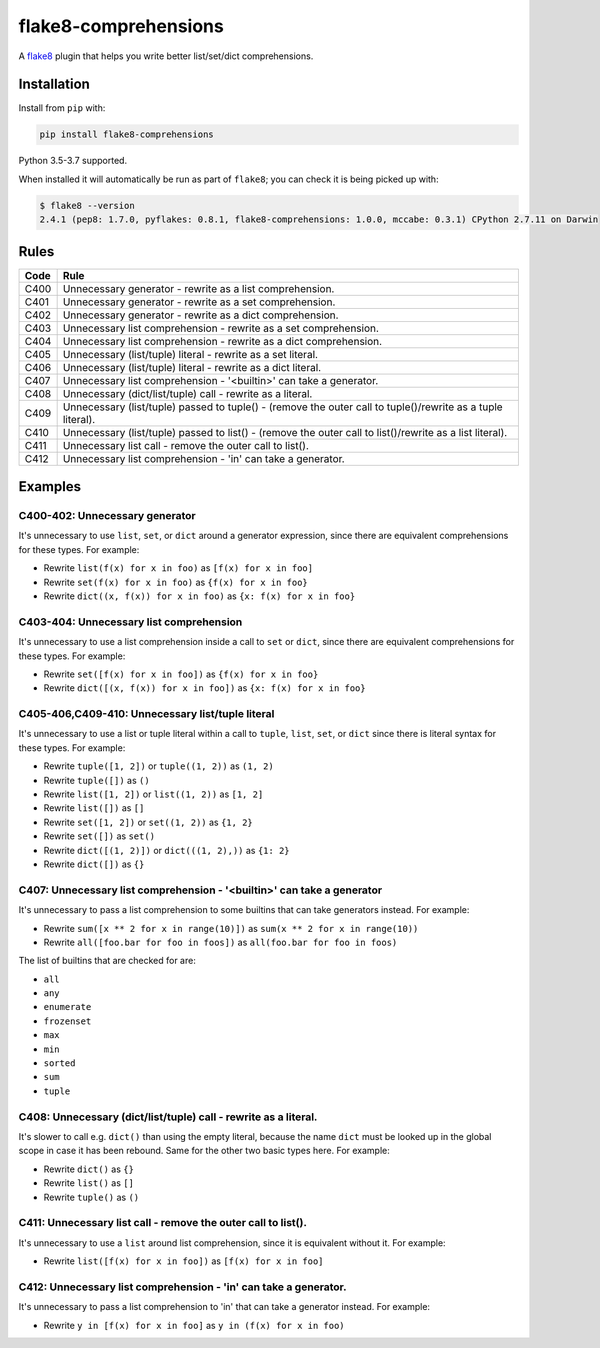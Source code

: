 =====================
flake8-comprehensions
=====================

.. image:: https://img.shields.io/pypi/v/flake8-comprehensions.svg
        :target: https://pypi.org/project/flake8-comprehensions/

.. image:: https://img.shields.io/travis/adamchainz/flake8-comprehensions.svg
        :target: https://travis-ci.org/adamchainz/flake8-comprehensions

.. image:: https://img.shields.io/badge/code%20style-black-000000.svg
    :target: https://github.com/psf/black

A `flake8 <https://flake8.readthedocs.io/en/latest/index.html>`_ plugin that
helps you write better list/set/dict comprehensions.

Installation
------------

Install from ``pip`` with:

.. code-block:: sh

     pip install flake8-comprehensions

Python 3.5-3.7 supported.

When installed it will automatically be run as part of ``flake8``; you can
check it is being picked up with:

.. code-block:: sh

    $ flake8 --version
    2.4.1 (pep8: 1.7.0, pyflakes: 0.8.1, flake8-comprehensions: 1.0.0, mccabe: 0.3.1) CPython 2.7.11 on Darwin


Rules
-----

==== ====
Code Rule
==== ====
C400 Unnecessary generator - rewrite as a list comprehension.
C401 Unnecessary generator - rewrite as a set comprehension.
C402 Unnecessary generator - rewrite as a dict comprehension.
C403 Unnecessary list comprehension - rewrite as a set comprehension.
C404 Unnecessary list comprehension - rewrite as a dict comprehension.
C405 Unnecessary (list/tuple) literal - rewrite as a set literal.
C406 Unnecessary (list/tuple) literal - rewrite as a dict literal.
C407 Unnecessary list comprehension - '<builtin>' can take a generator.
C408 Unnecessary (dict/list/tuple) call - rewrite as a literal.
C409 Unnecessary (list/tuple) passed to tuple() - (remove the outer call to tuple()/rewrite as a tuple literal).
C410 Unnecessary (list/tuple) passed to list() - (remove the outer call to list()/rewrite as a list literal).
C411 Unnecessary list call - remove the outer call to list().
C412 Unnecessary list comprehension - 'in' can take a generator.
==== ====

Examples
--------

C400-402: Unnecessary generator
~~~~~~~~~~~~~~~~~~~~~~~~~~~~~~~

It's unnecessary to use ``list``, ``set``, or ``dict`` around a generator
expression, since there are equivalent comprehensions for these types. For
example:

* Rewrite ``list(f(x) for x in foo)`` as ``[f(x) for x in foo]``
* Rewrite ``set(f(x) for x in foo)`` as ``{f(x) for x in foo}``
* Rewrite ``dict((x, f(x)) for x in foo)`` as ``{x: f(x) for x in foo}``

C403-404: Unnecessary list comprehension
~~~~~~~~~~~~~~~~~~~~~~~~~~~~~~~~~~~~~~~~

It's unnecessary to use a list comprehension inside a call to ``set`` or
``dict``, since there are equivalent comprehensions for these types. For
example:

* Rewrite ``set([f(x) for x in foo])`` as ``{f(x) for x in foo}``
* Rewrite ``dict([(x, f(x)) for x in foo])`` as ``{x: f(x) for x in foo}``

C405-406,C409-410: Unnecessary list/tuple literal
~~~~~~~~~~~~~~~~~~~~~~~~~~~~~~~~~~~~~~~~~~~~~~~~~

It's unnecessary to use a list or tuple literal within a call to ``tuple``,
``list``, ``set``, or ``dict`` since there is literal syntax for these types.
For example:

* Rewrite ``tuple([1, 2])`` or ``tuple((1, 2))`` as ``(1, 2)``
* Rewrite ``tuple([])`` as ``()``
* Rewrite ``list([1, 2])`` or ``list((1, 2))`` as ``[1, 2]``
* Rewrite ``list([])`` as ``[]``
* Rewrite ``set([1, 2])`` or ``set((1, 2))`` as ``{1, 2}``
* Rewrite ``set([])`` as ``set()``
* Rewrite ``dict([(1, 2)])`` or ``dict(((1, 2),))`` as ``{1: 2}``
* Rewrite ``dict([])`` as ``{}``

C407: Unnecessary list comprehension - '<builtin>' can take a generator
~~~~~~~~~~~~~~~~~~~~~~~~~~~~~~~~~~~~~~~~~~~~~~~~~~~~~~~~~~~~~~~~~~~~~~~

It's unnecessary to pass a list comprehension to some builtins that can take
generators instead. For example:

* Rewrite ``sum([x ** 2 for x in range(10)])`` as
  ``sum(x ** 2 for x in range(10))``
* Rewrite ``all([foo.bar for foo in foos])`` as
  ``all(foo.bar for foo in foos)``

The list of builtins that are checked for are:

* ``all``
* ``any``
* ``enumerate``
* ``frozenset``
* ``max``
* ``min``
* ``sorted``
* ``sum``
* ``tuple``

C408: Unnecessary (dict/list/tuple) call - rewrite as a literal.
~~~~~~~~~~~~~~~~~~~~~~~~~~~~~~~~~~~~~~~~~~~~~~~~~~~~~~~~~~~~~~~~

It's slower to call e.g. ``dict()`` than using the empty literal, because the
name ``dict`` must be looked up in the global scope in case it has been
rebound. Same for the other two basic types here. For example:

* Rewrite ``dict()`` as ``{}``
* Rewrite ``list()`` as ``[]``
* Rewrite ``tuple()`` as ``()``

C411: Unnecessary list call - remove the outer call to list().
~~~~~~~~~~~~~~~~~~~~~~~~~~~~~~~~~~~~~~~~~~~~~~~~~~~~~~~~~~~~~~

It's unnecessary to use a ``list`` around list comprehension, since it is
equivalent without it. For example:

* Rewrite ``list([f(x) for x in foo])`` as ``[f(x) for x in foo]``

C412: Unnecessary list comprehension - 'in' can take a generator.
~~~~~~~~~~~~~~~~~~~~~~~~~~~~~~~~~~~~~~~~~~~~~~~~~~~~~~~~~~~~~~~~~

It's unnecessary to pass a list comprehension to 'in' that can take a
generator instead. For example:

* Rewrite ``y in [f(x) for x in foo]`` as ``y in (f(x) for x in foo)``
